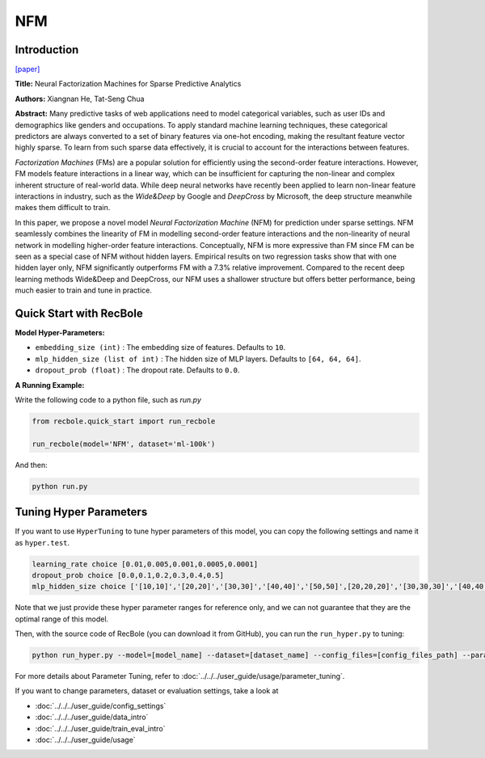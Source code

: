 NFM
===========

Introduction
---------------------

`[paper] <https://dl.acm.org/doi/abs/10.1145/3077136.3080777>`_

**Title:** Neural Factorization Machines for Sparse Predictive Analytics

**Authors:** Xiangnan He, Tat-Seng Chua

**Abstract:**  Many predictive tasks of web applications need to model categorical variables, such as user IDs and demographics like genders and occupations. To apply standard machine learning techniques, these categorical predictors are always converted to a set of binary features via one-hot encoding, making the resultant feature vector highly sparse. To learn from such sparse data effectively, it is crucial to account for the interactions between features.

*Factorization Machines* (FMs) are a popular solution for efficiently using the second-order feature interactions. However, FM models feature interactions in a linear way, which can be insufficient for capturing the non-linear and complex inherent structure of real-world data. While deep neural networks have recently been applied to learn non-linear feature interactions in industry, such as the *Wide&Deep* by Google and *DeepCross* by Microsoft, the deep structure meanwhile makes them difficult to train.

In this paper, we propose a novel model *Neural Factorization Machine* (NFM) for prediction under sparse settings. NFM seamlessly combines the linearity of FM in modelling second-order feature interactions and the non-linearity of neural network in modelling higher-order feature interactions. Conceptually, NFM is more expressive than FM since FM can be seen as a special case of NFM without hidden layers. Empirical results on two regression tasks show that with one hidden layer only, NFM significantly outperforms FM with a 7.3% relative improvement. Compared to the recent deep learning methods Wide&Deep and DeepCross, our NFM uses a shallower structure but offers better performance, being much easier to train and tune in practice.

.. image:: ../../../asset/nfm.jpg
    :width: 700
    :align: center

Quick Start with RecBole
-------------------------

**Model Hyper-Parameters:**

- ``embedding_size (int)`` : The embedding size of features. Defaults to ``10``.
- ``mlp_hidden_size (list of int)`` : The hidden size of MLP layers. Defaults to ``[64, 64, 64]``.
- ``dropout_prob (float)`` : The dropout rate. Defaults to ``0.0``.

**A Running Example:**

Write the following code to a python file, such as `run.py`

.. code:: python

   from recbole.quick_start import run_recbole

   run_recbole(model='NFM', dataset='ml-100k')

And then:

.. code:: bash

   python run.py

Tuning Hyper Parameters
-------------------------

If you want to use ``HyperTuning`` to tune hyper parameters of this model, you can copy the following settings and name it as ``hyper.test``.

.. code::

   learning_rate choice [0.01,0.005,0.001,0.0005,0.0001]
   dropout_prob choice [0.0,0.1,0.2,0.3,0.4,0.5]
   mlp_hidden_size choice ['[10,10]','[20,20]','[30,30]','[40,40]','[50,50]',[20,20,20]','[30,30,30]','[40,40,40]','[50,50,50]']
   
Note that we just provide these hyper parameter ranges for reference only, and we can not guarantee that they are the optimal range of this model.

Then, with the source code of RecBole (you can download it from GitHub), you can run the ``run_hyper.py`` to tuning:

.. code:: bash

	python run_hyper.py --model=[model_name] --dataset=[dataset_name] --config_files=[config_files_path] --params_file=hyper.test

For more details about Parameter Tuning, refer to :doc:`../../../user_guide/usage/parameter_tuning`.


If you want to change parameters, dataset or evaluation settings, take a look at

- :doc:`../../../user_guide/config_settings`
- :doc:`../../../user_guide/data_intro`
- :doc:`../../../user_guide/train_eval_intro`
- :doc:`../../../user_guide/usage`
